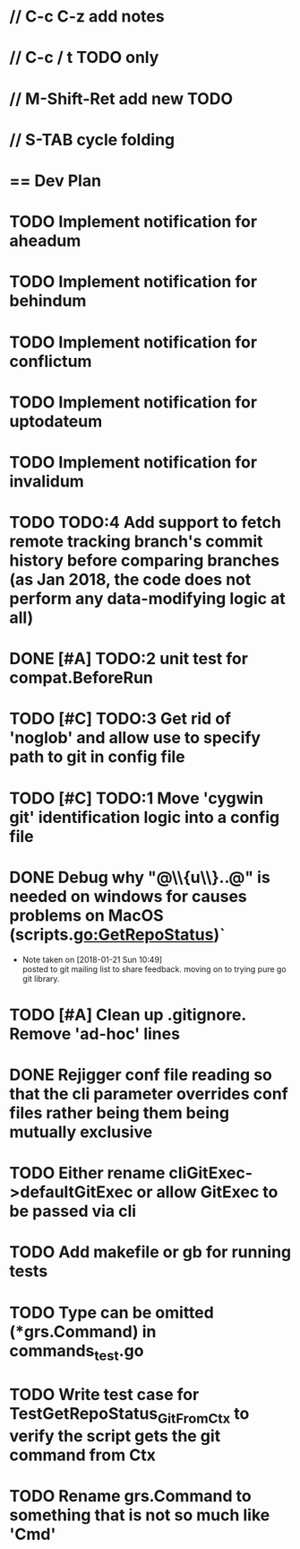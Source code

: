 #+STARTUP: content
#+PRIORITIES: A E C
* // C-c C-z add notes
* // C-c / t TODO only
* // M-Shift-Ret add new TODO
* // S-TAB cycle folding
* == Dev Plan
* TODO Implement notification for aheadum
* TODO Implement notification for behindum
* TODO Implement notification for conflictum
* TODO Implement notification for uptodateum
* TODO Implement notification for invalidum
* TODO TODO:4 Add support to fetch remote tracking branch's commit history before comparing branches (as Jan 2018, the code does not perform any data-modifying logic at all)
* DONE [#A] TODO:2 unit test for compat.BeforeRun
* TODO [#C] TODO:3 Get rid of 'noglob' and allow use to specify path to git in config file
* TODO [#C] TODO:1 Move 'cygwin git' identification logic into a config file
* DONE Debug why "@\\{u\\}..@" is needed on windows for causes problems on MacOS (scripts.go:GetRepoStatus)`
   - Note taken on [2018-01-21 Sun 10:49] \\
     posted to git mailing list to share feedback. moving on to trying pure go git library.
* TODO [#A] Clean up .gitignore. Remove 'ad-hoc' lines
* DONE Rejigger conf file reading so that the cli parameter overrides conf files rather being them being mutually exclusive
* TODO Either rename cliGitExec->defaultGitExec or allow GitExec to be passed via cli
* TODO Add makefile or gb for running tests
* TODO Type can be omitted (*grs.Command) in commands_test.go
* TODO Write test case for TestGetRepoStatus_Git_From_Ctx to verify the script gets the git command from Ctx
* TODO Rename grs.Command to something that is not so much like 'Cmd'
